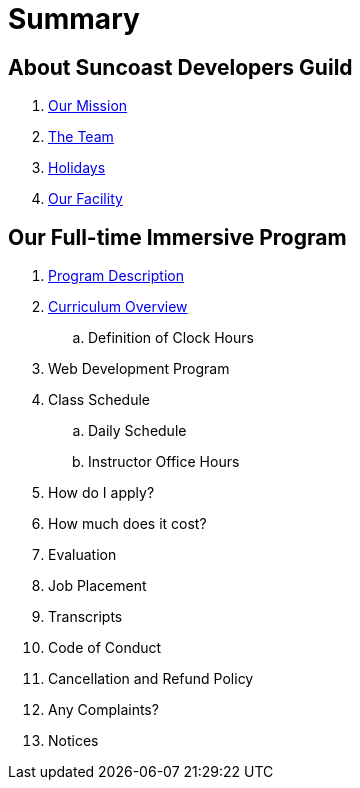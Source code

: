 = Summary

== About Suncoast Developers Guild

. link:about/README.adoc[Our Mission]
. link:about/team.adoc[The Team]
. link:about/holidays.adoc[Holidays]
. link:about/facility.adoc[Our Facility]

== Our Full-time Immersive Program

. link:program/README.adoc[Program Description]
. link:program/curriculum.adoc[Curriculum Overview]
.. Definition of Clock Hours
. Web Development Program
. Class Schedule
.. Daily Schedule
.. Instructor Office Hours
. How do I apply?
. How much does it cost?
. Evaluation
. Job Placement
. Transcripts
. Code of Conduct
. Cancellation and Refund Policy
. Any Complaints?
. Notices